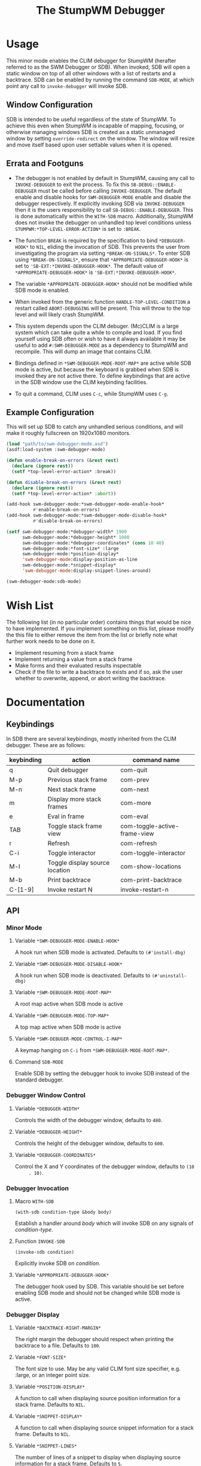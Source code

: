 #+TITLE: The StumpWM Debugger

* Usage
  This minor mode enables the CLIM debugger for StumpWM (herafter referred to as
  the SWM Debugger or SDB). When invoked, SDB will open a static window on top
  of all other windows with a list of restarts and a backtrace. SDB can be
  enabled by running the command ~SDB-MODE~, at which point any call to
  ~invoke-debugger~ will invoke SDB.

** Window Configuration  
   SDB is intended to be useful regardless of the state of StumpWM. To achieve
   this even when StumpWM is incapable of mapping, focusing, or otherwise
   managing windows SDB is created as a static unmanaged window by setting
   ~override-redirect~ on the window. The window will resize and move itself
   based upon user settable values when it is opened.

** Errata and Footguns
   - The debugger is not enabled by default in StumpWM, causing any call to
     ~INVOKE-DEBUGGER~ to exit the process. To fix this
     ~SB-DEBUG::ENABLE-DEBUGGER~ must be called before calling
     ~INVOKE-DEBUGGER~. The default enable and disable hooks for
     ~SWM-DEBUGGER-MODE~ enable and disable the debugger respectively. If
     explicitly invoking SDB via ~INVOKE-DEBUGGER~ then it is the users
     responsibility to call ~SB-DEBUG::ENABLE-DEBUGGER~. This is done
     automatically within the ~WITH-SDB~ macro. Additionally, StumpWM does not
     invoke the debugger on unhandled top level conditions unless
     ~STUMPWM:*TOP-LEVEL-ERROR-ACTION*~ is set to ~:BREAK~.

   - The function ~BREAK~ is required by the specification to bind
     ~*DEBUGGER-HOOK*~ to ~NIL~, eliding the invocation of SDB. This prevents
     the user from investigating the program via setting
     ~*BREAK-ON-SIGNALS*~. To enter SDB using ~*BREAK-ON-SIGNALS*~, ensure that
     ~*APPROPRIATE-DEBUGGER-HOOK*~ is set to
     ~'SB-EXT:*INVOKE-DEBUGGER-HOOK*~. The default value of
     ~*APPROPRIATE-DEBUGGER-HOOK*~ is ~'SB-EXT:*INVOKE-DEBUGGER-HOOK*~.

   - The variable ~*APPROPRIATE-DEBUGGER-HOOK*~ should not be modified while SDB
     mode is enabled.
  
   - When invoked from the generic function ~HANDLE-TOP-LEVEL-CONDITION~ a
     restart called ~ABORT-DEBUGGING~ will be present. This will throw to the
     top level and will likely crash StumpWM.

   - This system depends upon the CLIM debuger. (Mc)CLIM is a large system which
     can take quite a while to compile and load. If you find yourself using SDB
     often or wish to have it always available it may be useful to add
     ~#:SWM-DEBUGGER-MODE~ as a dependency to StumpWM and recompile. This will
     dump an image that contains CLIM.

   - Bindings defined in ~*SWM-DEBUGGER-MODE-ROOT-MAP*~ are active while SDB
     mode is active, but because the keyboard is grabbed when SDB is invoked
     they are not active there. To define keybindings that are active in the SDB
     window use the CLIM keybinding facilities.

   - To quit a command, CLIM uses ~C-c~, while StumpWM uses ~C-g~. 

** Example Configuration
   This will set up SDB to catch any unhandled serious conditions, and will make
   it roughly fullscreen on 1920x1080 monitors.
   #+begin_src lisp
     (load "path/to/swm-debugger-mode.asd")
     (asdf:load-system :swm-debugger-mode)

     (defun enable-break-on-errors (&rest rest)
       (declare (ignore rest))
       (setf *top-level-error-action* :break))

     (defun disable-break-on-errors (&rest rest)
       (declare (ignore rest))
       (setf *top-level-error-action* :abort))

     (add-hook swm-debugger-mode:*swm-debugger-mode-enable-hook*
               #'enable-break-on-errors)
     (add-hook swm-debugger-mode:*swm-debugger-mode-disable-hook*
               #'disable-break-on-errors)

     (setf swm-debugger-mode:*debugger-width* 1900
           swm-debugger-mode:*debugger-height* 1000
           swm-debugger-mode:*debugger-coordinates* (cons 10 40)
           swm-debugger-mode:*font-size* :large
           swm-debugger-mode:*position-display*
           'swm-debugger-mode:display-position-as-line
           swm-debugger-mode:*snippet-display*
           'swm-debugger-mode:display-snippet-lines-around)

     (swm-debugger-mode:sdb-mode)
   #+end_src

* Wish List
  The following list (in no particular order) contains things that would be nice
  to have implemented. If you implement something on this list, please modify
  the this file to either remove the item from the list or briefly note what
  further work needs to be done on it.

  - Implement resuming from a stack frame
  - Implement returning a value from a stack frame
  - Make forms and their evaluated results inspectable
  - Check if the file to write a backtrace to exists and if so, ask the user
    whether to overwrite, append, or abort writing the backtrace.
   
* Documentation

** Keybindings
   In SDB there are several keybindings, mostly inherited from the CLIM
   debugger. These are as follows:

   |------------+--------------------------------+------------------------------|
   | keybinding | action                         | command name                 |
   |------------+--------------------------------+------------------------------|
   | q          | Quit debugger                  | com-quit                     |
   | M-p        | Previous stack frame           | com-prev                     |
   | M-n        | Next stack frame               | com-next                     |
   | m          | Display more stack frames      | com-more                     |
   | e          | Eval in frame                  | com-eval                     |
   | TAB        | Toggle stack frame view        | com-toggle-active-frame-view |
   | r          | Refresh                        | com-refresh                  |
   | C-i        | Toggle interactor              | com-toggle-interactor        |
   | M-l        | Toggle display source location | com-show-locations           |
   | M-b        | Print backtrace                | com-print-backtrace          |
   |------------+--------------------------------+------------------------------|
   | C-[1-9]    | Invoke restart N               | invoke-restart-n             |
   |------------+--------------------------------+------------------------------|
   
** API

*** Minor Mode

**** Variable ~*SWM-DEBUGGER-MODE-ENABLE-HOOK*~
     A hook run when SDB mode is activated. Defaults to ~(#'install-dbg)~

**** Variable ~*SWM-DEBUGGER-MODE-DISABLE-HOOK*~
     A hook run when SDB mode is deactivated. Defaults to ~(#'uninstall-dbg)~
     
**** Variable ~*SWM-DEBUGGER-MODE-ROOT-MAP*~
     A root map active when SDB mode is active

**** Variable ~*SWM-DEBUGGER-MODE-TOP-MAP*~
     A top map active when SDB mode is active

**** Variable ~*SWM-DEBUGER-MODE-CONTROL-I-MAP*~
     A keymap hanging on ~C-i~ from ~*SWM-DEBUGGER-MODE-ROOT-MAP*~.

**** Command ~SDB-MODE~
     Enable SDB by setting the debugger hook to invoke SDB instead of the standard
     debugger.

*** Debugger Window Control

**** Variable ~*DEBUGGER-WIDTH*~
     Controls the width of the debugger window, defaults to ~480~.

**** Variable ~*DEBUGGER-HEIGHT*~
     Controls the height of the debugger window, defaults to ~600~.

**** Variable ~*DEBUGGER-COORDINATES*~
     Control the X and Y coordinates of the debugger window, defaults to ~(10
     . 10)~.

*** Debugger Invocation

**** Macro ~WITH-SDB~
     ~(with-sdb condition-type &body body)~

     Establish a handler around /body/ which will invoke SDB on any signals of
     /condition-type/.

**** Function ~INVOKE-SDB~
     ~(invoke-sdb condition)~

     Explicitly invoke SDB on /condition/.

**** Variable ~*APPROPRIATE-DEBUGGER-HOOK*~
     The debugger hook used by SDB. This variable should be set before enabling
     SDB mode and should not be changed while SDB mode is active.
     
*** Debugger Display

**** Variable ~*BACKTRACE-RIGHT-MARGIN*~
     The right margin the debugger should respect when printing the backtrace to
     a file. Defaults to ~100~.

**** Variable ~*FONT-SIZE*~
     The font size to use. May be any valid CLIM font size specifier,
     e.g. :large, or an integer point size.

**** Variable ~*POSITION-DISPLAY*~
     A function to call when displaying source position information for a stack
     frame. Defaults to ~NIL~.

**** Variable ~*SNIPPET-DISPLAY*~
     A function to call when displaying source snippet information for a stack
     frame. Defaults to ~NIL~.

**** Variable ~*SNIPPET-LINES*~
     The number of lines of a snippet to display when displaying source
     information for a stack frame. Defaults to ~5~. 

**** Function ~DISPLAY-POSITION-AS-LINE~
     A function to display the position as a line number. Set
     ~*POSITION-DISPLAY*~ to this function to use. 

**** Function ~DISPLAY-SNIPPET-LINES-AROUND~
     A function to display the lines around the snippet instead of just the
     snippet as reported by swank. Set ~*SNIPPET-DISPLAY*~ to this function to
     use.
